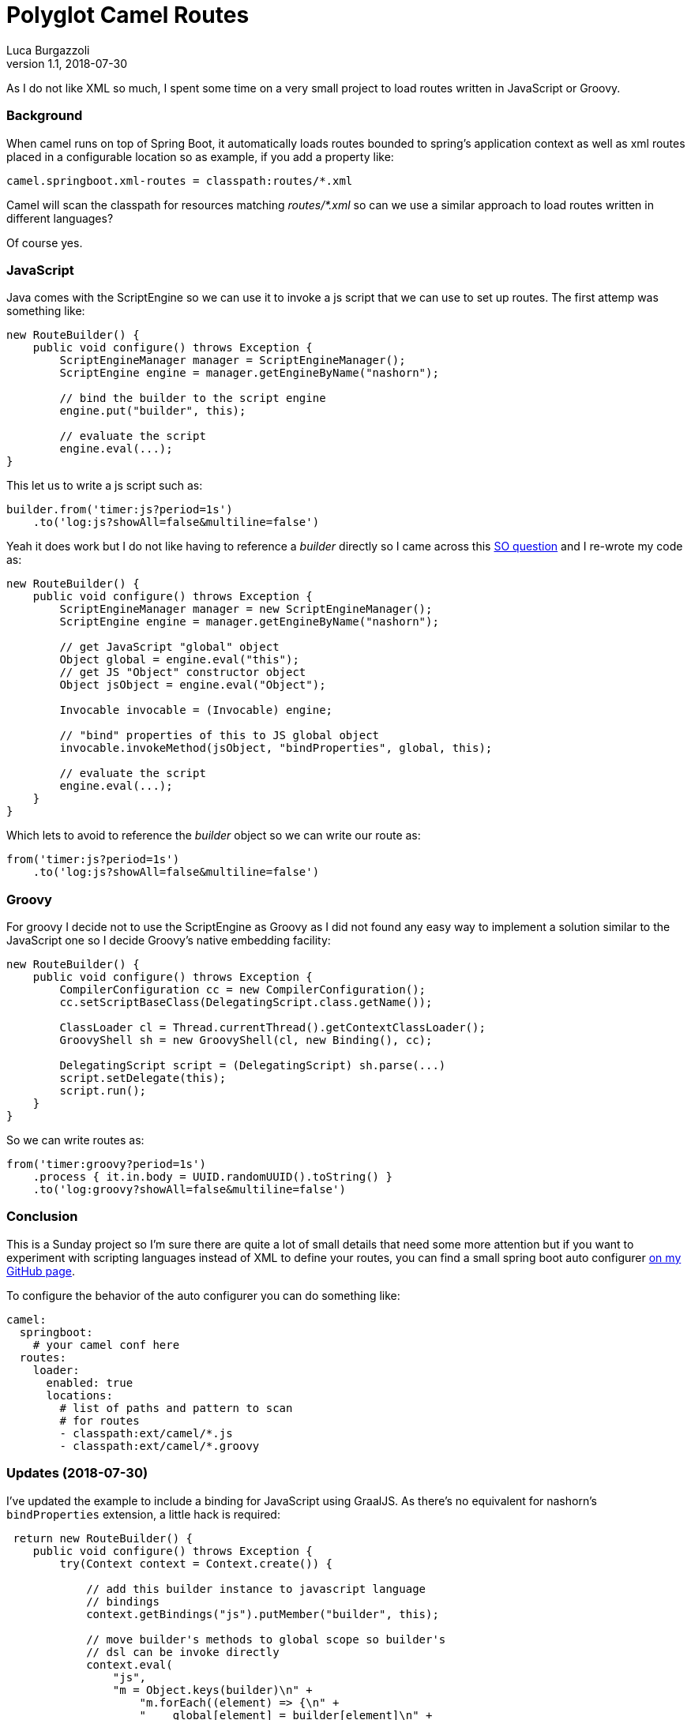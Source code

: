 = Polyglot Camel Routes
Luca Burgazzoli
v1.1, 2018-07-30
:hp-tags: camel
:icons: font

As I do not like XML so much, I spent some time on a very small project to load routes written in JavaScript or Groovy.

=== Background

When camel runs on top of Spring Boot, it automatically loads routes bounded to spring's application context as well as xml routes placed in a configurable location so as example, if you add a property like:

[source,properties]
----
camel.springboot.xml-routes = classpath:routes/*.xml
----

Camel will scan the classpath for resources matching _routes/*.xml_ so can we use a similar approach to load routes written in different languages? 

Of course yes.

=== JavaScript

Java comes with the ScriptEngine so we can use it to invoke a js script that we can use to set up routes. The first attemp was something like:

[source,java]
----
new RouteBuilder() {
    public void configure() throws Exception {
        ScriptEngineManager manager = ScriptEngineManager(); 
        ScriptEngine engine = manager.getEngineByName("nashorn");
        
        // bind the builder to the script engine
        engine.put("builder", this);
        
        // evaluate the script
        engine.eval(...);
}
----

This let us to write a js script such as:

[source,js]
----

builder.from('timer:js?period=1s')
    .to('log:js?showAll=false&multiline=false')
----

Yeah it does work but I do not like having to reference a _builder_ directly so I came across this https://stackoverflow.com/questions/31236550/defining-a-default-global-java-object-to-nashorn-script-engine[SO question] and I re-wrote my code as:

[source,java]
----
new RouteBuilder() {
    public void configure() throws Exception {
        ScriptEngineManager manager = new ScriptEngineManager();
        ScriptEngine engine = manager.getEngineByName("nashorn");

        // get JavaScript "global" object
        Object global = engine.eval("this");
        // get JS "Object" constructor object
        Object jsObject = engine.eval("Object");

        Invocable invocable = (Invocable) engine;

        // "bind" properties of this to JS global object
        invocable.invokeMethod(jsObject, "bindProperties", global, this);

        // evaluate the script
        engine.eval(...);
    }
}
----

Which lets to avoid to reference the _builder_ object so we can write our route as:

[source,js]
----
from('timer:js?period=1s')
    .to('log:js?showAll=false&multiline=false')
----

=== Groovy

For groovy I decide not to use the ScriptEngine as Groovy as I did not found any easy way to implement a solution similar to the JavaScript one so I decide Groovy's native embedding facility:

[source,groovy]
----
new RouteBuilder() {
    public void configure() throws Exception {
        CompilerConfiguration cc = new CompilerConfiguration();
        cc.setScriptBaseClass(DelegatingScript.class.getName());

        ClassLoader cl = Thread.currentThread().getContextClassLoader();
        GroovyShell sh = new GroovyShell(cl, new Binding(), cc);
            
        DelegatingScript script = (DelegatingScript) sh.parse(...)
        script.setDelegate(this);
        script.run();
    }
}
----

So we can write routes as:

[source,groovy]
----
from('timer:groovy?period=1s')
    .process { it.in.body = UUID.randomUUID().toString() }
    .to('log:groovy?showAll=false&multiline=false')
----

=== Conclusion

This is a Sunday project so I'm sure there are quite a lot of small details that need some more attention but if you want to experiment with scripting languages instead of XML to define your routes, you can find a small spring boot auto configurer https://github.com/lburgazzoli/camel-routes-loader[on my GitHub page]. 

To configure the behavior of the auto configurer you can do something like:

[source,yaml]
----
camel:
  springboot:
    # your camel conf here
  routes:
    loader:
      enabled: true
      locations:
        # list of paths and pattern to scan
        # for routes
        - classpath:ext/camel/*.js
        - classpath:ext/camel/*.groovy
----

=== Updates (2018-07-30)

I've updated the example to include a binding for JavaScript using GraalJS. As there's no equivalent for nashorn's ```bindProperties``` extension, a little hack is required:

[source,java]
----
 return new RouteBuilder() {
    public void configure() throws Exception {
        try(Context context = Context.create()) {

            // add this builder instance to javascript language
            // bindings
            context.getBindings("js").putMember("builder", this);

            // move builder's methods to global scope so builder's
            // dsl can be invoke directly
            context.eval(
                "js",
                "m = Object.keys(builder)\n" +
                    "m.forEach((element) => {\n" +
                    "    global[element] = builder[element]\n" +
                    "});"
            );

            // remove bindings
            context.getBindings("js").removeMember("builder");
            
            try (InputStream is = source.getInputStream()) {
                context.eval(
                    Source.newBuilder("js", new InputStreamReader(is), "").build()
                );
            }
        }
    }
};
----

[NOTE]
====
To user GraalJS it is required to run the project using GraalVM
====









        











